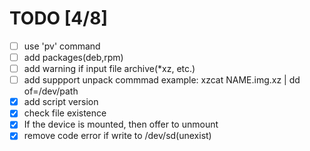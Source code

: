 * TODO [4/8]
- [ ] use 'pv' command
- [ ] add packages(deb,rpm)
- [ ] add warning if input file archive(*xz, etc.)
- [ ] add suppport unpack commmad
  example: xzcat NAME.img.xz | dd of=/dev/path
- [X] add script version
- [X] check file existence
- [X] If the device is mounted, then offer to unmount
- [X] remove code error if write to /dev/sd(unexist)
